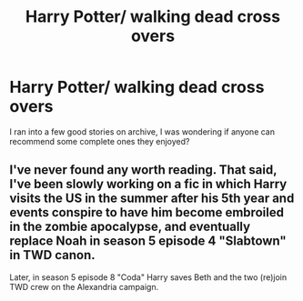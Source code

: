 #+TITLE: Harry Potter/ walking dead cross overs

* Harry Potter/ walking dead cross overs
:PROPERTIES:
:Author: Potterh3ad
:Score: 2
:DateUnix: 1509983347.0
:DateShort: 2017-Nov-06
:END:
I ran into a few good stories on archive, I was wondering if anyone can recommend some complete ones they enjoyed?


** I've never found any worth reading. That said, I've been slowly working on a fic in which Harry visits the US in the summer after his 5th year and events conspire to have him become embroiled in the zombie apocalypse, and eventually replace Noah in season 5 episode 4 "Slabtown" in TWD canon.

Later, in season 5 episode 8 "Coda" Harry saves Beth and the two (re)join TWD crew on the Alexandria campaign.
:PROPERTIES:
:Author: blandge
:Score: 4
:DateUnix: 1509997876.0
:DateShort: 2017-Nov-06
:END:
